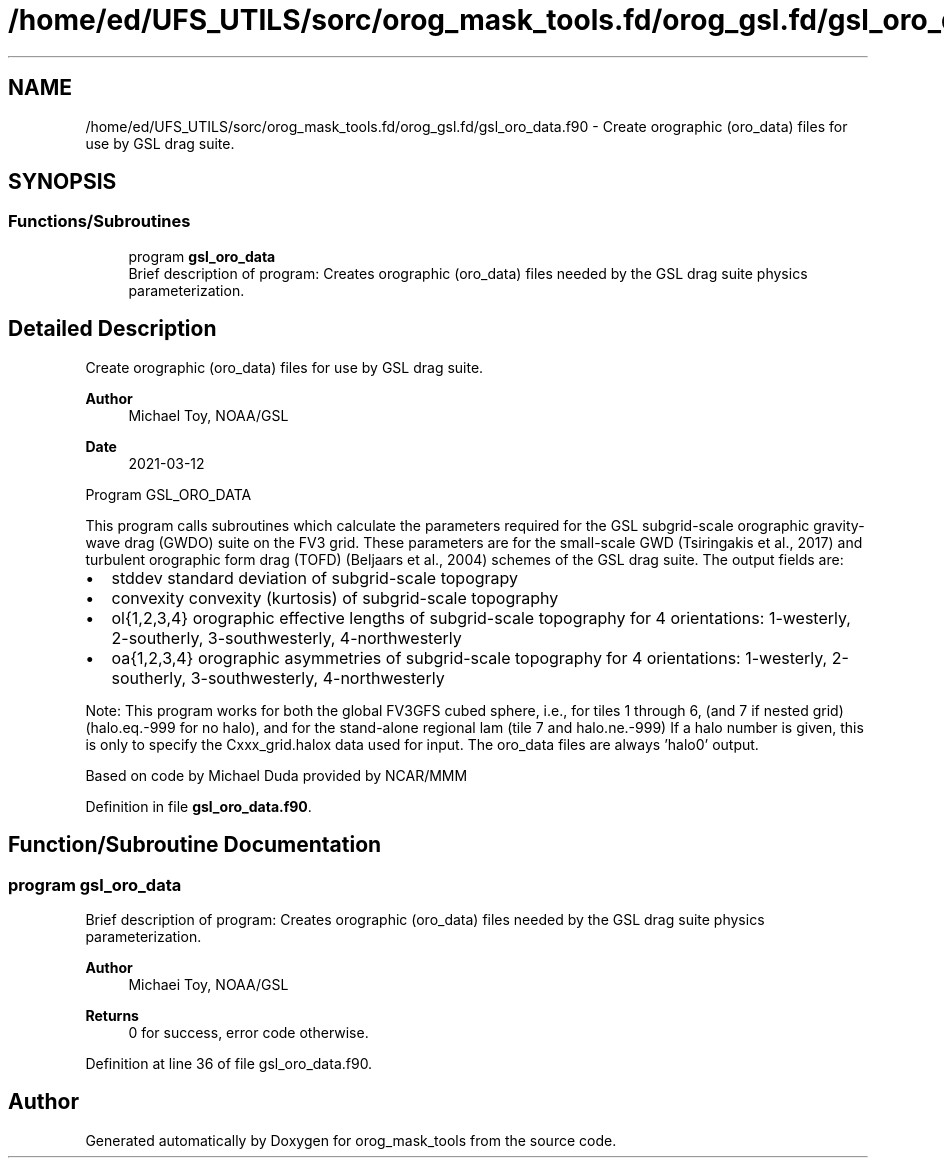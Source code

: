 .TH "/home/ed/UFS_UTILS/sorc/orog_mask_tools.fd/orog_gsl.fd/gsl_oro_data.f90" 3 "Fri Apr 30 2021" "Version 1.3.0" "orog_mask_tools" \" -*- nroff -*-
.ad l
.nh
.SH NAME
/home/ed/UFS_UTILS/sorc/orog_mask_tools.fd/orog_gsl.fd/gsl_oro_data.f90 \- Create orographic (oro_data) files for use by GSL drag suite\&.  

.SH SYNOPSIS
.br
.PP
.SS "Functions/Subroutines"

.in +1c
.ti -1c
.RI "program \fBgsl_oro_data\fP"
.br
.RI "Brief description of program: Creates orographic (oro_data) files needed by the GSL drag suite physics parameterization\&. "
.in -1c
.SH "Detailed Description"
.PP 
Create orographic (oro_data) files for use by GSL drag suite\&. 


.PP
\fBAuthor\fP
.RS 4
Michael Toy, NOAA/GSL 
.RE
.PP
\fBDate\fP
.RS 4
2021-03-12
.RE
.PP
Program GSL_ORO_DATA
.PP
This program calls subroutines which calculate the parameters required for the GSL subgrid-scale orographic gravity-wave drag (GWDO) suite on the FV3 grid\&. These parameters are for the small-scale GWD (Tsiringakis et al\&., 2017) and turbulent orographic form drag (TOFD) (Beljaars et al\&., 2004) schemes of the GSL drag suite\&. The output fields are:
.IP "\(bu" 2
stddev standard deviation of subgrid-scale topograpy
.IP "\(bu" 2
convexity convexity (kurtosis) of subgrid-scale topography
.IP "\(bu" 2
ol{1,2,3,4} orographic effective lengths of subgrid-scale topography for 4 orientations: 1-westerly, 2-southerly, 3-southwesterly, 4-northwesterly
.IP "\(bu" 2
oa{1,2,3,4} orographic asymmetries of subgrid-scale topography for 4 orientations: 1-westerly, 2-southerly, 3-southwesterly, 4-northwesterly
.PP
.PP
Note: This program works for both the global FV3GFS cubed sphere, i\&.e\&., for tiles 1 through 6, (and 7 if nested grid) (halo\&.eq\&.-999 for no halo), and for the stand-alone regional lam (tile 7 and halo\&.ne\&.-999) If a halo number is given, this is only to specify the Cxxx_grid\&.halox data used for input\&. The oro_data files are always 'halo0' output\&.
.PP
Based on code by Michael Duda provided by NCAR/MMM 
.PP
Definition in file \fBgsl_oro_data\&.f90\fP\&.
.SH "Function/Subroutine Documentation"
.PP 
.SS "program gsl_oro_data"

.PP
Brief description of program: Creates orographic (oro_data) files needed by the GSL drag suite physics parameterization\&. 
.PP
\fBAuthor\fP
.RS 4
Michaei Toy, NOAA/GSL 
.RE
.PP
\fBReturns\fP
.RS 4
0 for success, error code otherwise\&. 
.RE
.PP

.PP
Definition at line 36 of file gsl_oro_data\&.f90\&.
.SH "Author"
.PP 
Generated automatically by Doxygen for orog_mask_tools from the source code\&.
